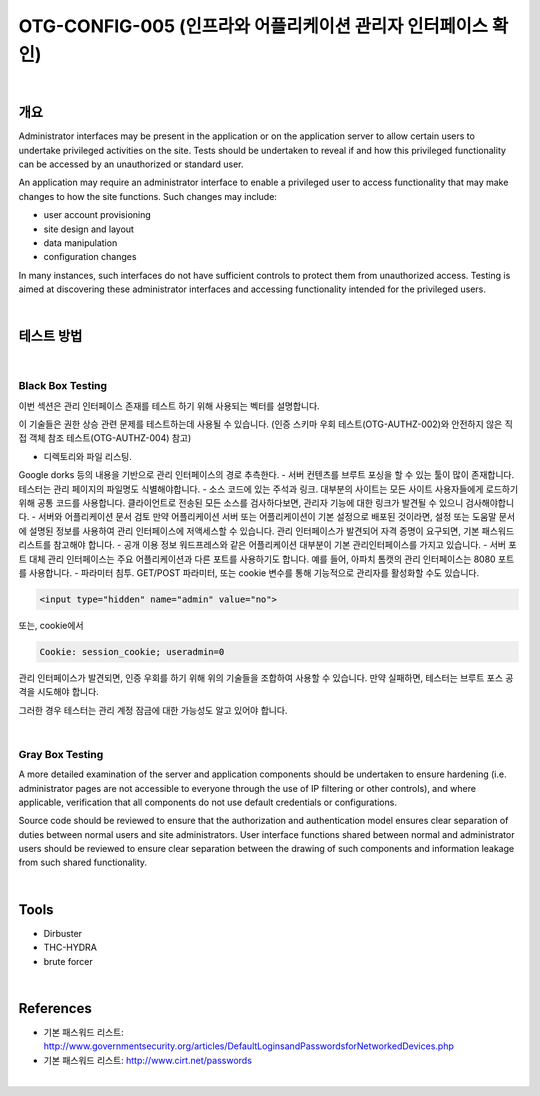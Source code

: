 ============================================================================================
OTG-CONFIG-005 (인프라와 어플리케이션 관리자 인터페이스 확인)
============================================================================================

|

개요
==========================================================================================

Administrator interfaces may be present in the application or on the
application server to allow certain users to undertake privileged activities
on the site. Tests should be undertaken to reveal if and how
this privileged functionality can be accessed by an unauthorized or
standard user.

An application may require an administrator interface to enable a privileged
user to access functionality that may make changes to how the
site functions. Such changes may include:

- user account provisioning
- site design and layout
- data manipulation
- configuration changes

In many instances, such interfaces do not have sufficient controls to
protect them from unauthorized access. Testing is aimed at discovering
these administrator interfaces and accessing functionality intended
for the privileged users.

|

테스트 방법
==========================================================================================

|

Black Box Testing
-----------------------------------------------------------------------------------------

이번 섹션은 관리 인터페이스 존재를 테스트 하기 위해
사용되는 벡터를 설명합니다.

이 기술들은 권한 상승 관련 문제를 테스트하는데 사용될 수 있습니다.
(인증 스키마 우회 테스트(OTG-AUTHZ-002)와 안전하지 않은 직접 객체 참조 테스트(OTG-AUTHZ-004) 참고)

- 디렉토리와 파일 리스팅.
Google dorks 등의 내용을 기반으로 관리 인터페이스의 경로 추측한다.
- 서버 컨텐츠를 브루트 포싱을 할 수 있는 툴이 많이 존재합니다.
테스터는 관리 페이지의 파일명도 식별해야합니다.
- 소스 코드에 있는 주석과 링크.
대부분의 사이트는 모든 사이트 사용자들에게 로드하기 위해 공통 코드를 사용합니다.
클라이언트로 전송된 모든 소스를 검사하다보면, 관리자 기능에 대한 링크가 발견될 수 있으니 검사해야합니다.
- 서버와 어플리케이션 문서 검토
만약 어플리케이션 서버 또는 어플리케이션이 기본 설정으로 배포된 것이라면, 
설정 또는 도움말 문서에 설명된 정보를 사용하여 관리 인터페이스에 저액세스할 수 있습니다.
관리 인터페이스가 발견되어 자격 증명이 요구되면, 기본 패스워드 리스트를 참고해야 합니다.
- 공개 이용 정보
워드프레스와 같은 어플리케이션 대부분이 기본 관리인터페이스를 가지고 있습니다.
- 서버 포트 대체
관리 인터페이스는 주요 어플리케이션과 다른 포트를 사용하기도 합니다.
예를 들어, 아파치 톰캣의 관리 인터페이스는 8080 포트를 사용합니다.
- 파라미터 침투. 
GET/POST 파라미터, 또는 cookie 변수를 통해 기능적으로 관리자를 활성화할 수도 있습니다.

.. code-block:: html

    <input type="hidden" name="admin" value="no">

또는, cookie에서

.. code-block:: html

    Cookie: session_cookie; useradmin=0

관리 인터페이스가 발견되면, 인증 우회를 하기 위해 위의 기술들을 조합하여 사용할 수 있습니다.
만약 실패하면, 테스터는 브루트 포스 공격을 시도해야 합니다.

그러한 경우 테스터는 관리 계정 잠금에 대한 가능성도 알고 있어야 합니다.

|

Gray Box Testing
-----------------------------------------------------------------------------------------

A more detailed examination of the server and application components
should be undertaken to ensure hardening (i.e. administrator
pages are not accessible to everyone through the use of IP filtering
or other controls), and where applicable, verification that all components
do not use default credentials or configurations.

Source code should be reviewed to ensure that the authorization and
authentication model ensures clear separation of duties between
normal users and site administrators. User interface functions shared
between normal and administrator users should be reviewed to ensure
clear separation between the drawing of such components and
information leakage from such shared functionality.

|

Tools
==========================================================================================

- Dirbuster
- THC-HYDRA
- brute forcer

|

References
==========================================================================================

- 기본 패스워드 리스트: http://www.governmentsecurity.org/articles/DefaultLoginsandPasswordsforNetworkedDevices.php
- 기본 패스워드 리스트: http://www.cirt.net/passwords

|



























